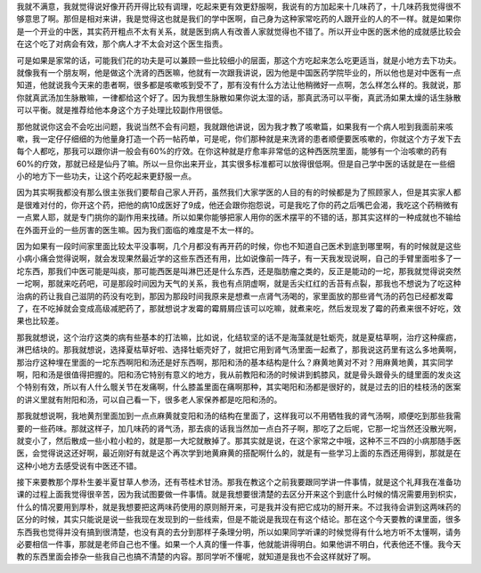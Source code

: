 我就不满意，我就觉得说好像开药开得比较有调理，吃起来更有效更舒服啊，我说有的方加起来十几味药了，十几味药我觉得很不够意思了啊。那但是相对来讲，我是觉得这也就是我们的学中医啊，自己身为这种家常吃药的人跟开业的人的不一样。就是如果你是一个开业的中医，其实药开粗点不太有关系，就是医到病人有改善人家就觉得也不错了。所以开业中医的医术他的成就感比较会在这个吃了对病会有效，那个病人才不太会对这个医生指责。
 
可是如果是家常的话，可能我们花的功夫是可以兼顾一些比较细小的层面，那这个方吃起来怎么吃更适当，就是小地方去下功夫。就像我有一个朋友啊，他是做这个洗肾的西医嘛，他就有一次跟我讲说，因为他是中国医药学院毕业的，所以他也是对中医有一点知道，他就说我今天来的患者啊，很多都是咳嗽咳到受不了，那有没有什么方法让他稍微好一点啊，怎么样怎么样的。我就说，那你就真武汤加生脉散嘛，一律都给这个好了。因为我想生脉散如果你说太湿的话，那真武汤可以平衡，真武汤如果太燥的话生脉散可以平衡。就是推荐给他本身这个方子处理比较副作用很低。
 
那他就说你这会不会吃出问题，我说当然不会有问题，我就跟他讲说，因为我才教了咳嗽篇，如果我有一个病人啦到我面前来咳嗽，我一定仔仔细细的为他量身打造一个药一帖药单，可是呢，你们那种就是来洗肾的患者顺便要医咳嗽的，你就这个方子发下去每个人都吃，那我可以跟你讲一般会有60%的疗效。在你这种就是疗愈率非常低的这种西医院里面，能够有一个治咳嗽的药有60%的疗效，那就已经是仙丹了嘛。所以一旦你出来开业，其实很多标准都可以放得很低啊。但是自己学中医的话就是在一些细小的地方下一些功夫，让这个药吃起来更舒服一点。
 
因为其实啊我都没有那么很主张我们要帮自己家人开药，虽然我们大家学医的人目的有的时候都是为了照顾家人，但是其实家人都是很难对付的，你开这个药，把他的病10成医好了9成，他还会跟你抱怨说，可是我吃了你的药之后嘴巴会渴，我吃这个药稍微有一点累人耶，就是专门挑你的副作用来找碴。所以如果你能够把家人用你的医术摆平的不错的话，那其实这样的一种成就也不输给在外面开业的一些厉害的医生嘛。因为我们面临的难度是不太一样的。
 
因为如果有一段时间家里面比较太平没事啊，几个月都没有再开药的时候，你也不知道自己医术到底到哪里啊，有的时候就是这些小病小痛会觉得说啊，就会发现果然最近学的这些东西还有用，比如说像前一阵子，有一天我发现说啊，自己的手臂里面啦多了一坨东西，那我们中医可能是叫痰，那可能西医是叫淋巴还是什么东西，还是脂肪瘤之类的，反正是能动的一坨，那我就觉得说突然一坨啊，那就来吃药吧，可是那段时间因为天气的关系，我也有点阴虚啊，就是舌尖红红的舌苔有点裂，那我也不想说为了吃这种治病的药让我自己滋阴的药没有吃到，那因为那段时间我原来是想煮一点肾气汤喝的，家里面放的那些肾气汤的药包已经都发霉了，在不吃掉就会变成高级减肥药了，那就想说才发霉的霉屑屑应该可以吃嘛，就煮来吃，然后发现发了霉的药煮来很不好吃，效果也比较差。
 
那我就想说，这个治疗这类的病有些基本的打法嘛，比如说，化结软坚的话不是海藻就是牡蛎壳，就是夏枯草啊，治疗这种瘰疬，淋巴结块的。那我就想说，选择夏枯草好啦、选择牡蛎壳好了，就把它用到肾气汤里面一起煮了，那我说这药里有这么多地黄啊，那治疗这种埋在里面的一坨东西啊阳和汤还是好东西啊，那阳和汤的基本结构是什么？麻黄地黄对不对？用麻黄地黄，其实同学啊，阳和汤是很值得把握的。阳和汤它特别有意义的地方，我从前教阳和汤的时候讲到鹤膝风，就是骨头跟骨头的缝里面的发炎这个特别有效，所以有人什么髋关节在发痛啊，什么膝盖里面在痛啊那种，其实喝阳和汤都是很好的，就是过去的旧的桂枝汤的医案的讲义里就有附阳和汤，可以自己看一下，很多老人家保养都是吃阳和汤的。
 
那我就想说啊，我地黄剂里面加到一点点麻黄就变阳和汤的结构在里面了，这样我可以不用牺牲我的肾气汤啊，顺便吃到那些我需要的一些药味。那就这样子，加几味药的肾气汤，那去痰的话我当然加一点白芥子啊，那吃了之后呢，它那一坨当然还没散光啊，就变小了，然后散成一些小粒小粒的，就是那一大坨就散掉了。那其实就是说，在这个家常之中哦，这种不三不四的小病那随手医医，会觉得说这还好啊，最近刚好有就是这个再次学到地黄麻黄的搭配啊什么的，就是有一些学习上面的东西还用得到，那就是在这种小地方去感受说有中医还不错。
 
接下来要教那个厚朴生姜半夏甘草人参汤，还有苓桂术甘汤。那我在教这个之前我要跟同学讲一件事情，就是这个礼拜我在准备功课的过程上面我觉得很辛苦，因为我试图要做一件事情。就是我想要很清楚的去区分开来这个到底什么时候的情况需要用到枳实，什么的情况要用到厚朴，就是我想要把这两味药使用的原则掰开来，可是我并没有把它成功的掰开来。不过我待会讲到这两味药的区分的时候，其实只能说是说一些我现在发现到的一些线索，但是不能说是我现在有这个结论。那在这个今天要教的课里面，很多东西我也觉得并没有搞到很清楚，也没有真的去分到那样子条理分明，所以如果同学听课的时候觉得有什么地方听不太懂啊，请务必要相信一件事，那就是老师自己也不懂。如果一个人真的懂一件事，他就能讲得明白。如果他讲不明白，代表他还不懂。我今天教的东西里面会掺杂一些我自己也搞不清楚的内容。那同学听不懂呢，就知道是我也不会这样就好了啊。
